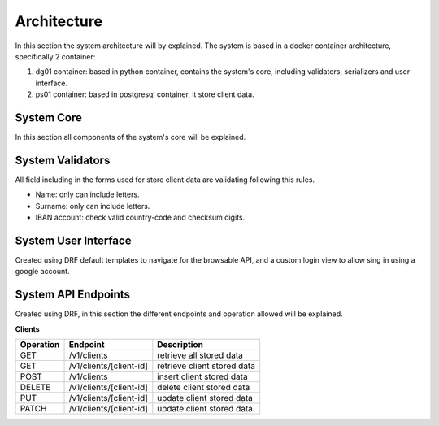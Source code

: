 ======================
Architecture
======================

In this section the system architecture will by explained.
The system is based in a docker container architecture, specifically 2 container:

1. dg01 container: based in python container, contains the system's core, including validators, serializers and user interface.

2. ps01 container: based in postgresql container, it store client data.

.. image:: _images/architecture.png
    :align: center

System Core
#############

In this section all components of the system's core will be explained.


System Validators
###################

All field including in the forms used for store client data are validating following this rules.

* Name: only can include letters.
* Surname: only can include letters.
* IBAN account: check valid country-code and checksum digits.


System User Interface
#######################

Created using DRF default templates to navigate for the browsable API, and a custom login view to allow
sing in using a google account.

.. image:: _images/api_root.png

System API Endpoints
#######################

Created using DRF, in this section the different endpoints and operation allowed will be explained.

**Clients**

==========   =========================   ================================
Operation    Endpoint                    Description
==========   =========================   ================================
GET          /v1/clients                 retrieve all stored data
GET          /v1/clients/[client-id]     retrieve client stored data
POST         /v1/clients                 insert client stored data
DELETE       /v1/clients/[client-id]     delete client stored data
PUT          /v1/clients/[client-id]     update client stored data
PATCH        /v1/clients/[client-id]     update client stored data
==========   =========================   ================================

